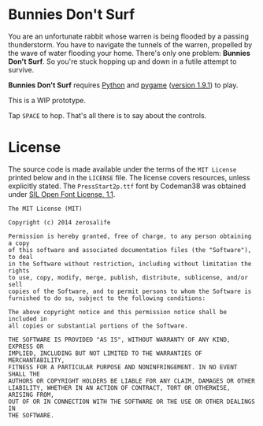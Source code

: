 * Bunnies Don't Surf
You are an unfortunate rabbit whose warren is being flooded by a
passing thunderstorm.  You have to navigate the tunnels of the warren,
propelled by the wave of water flooding your home.  There's only one
problem: *Bunnies Don't Surf*.  So you're stuck hopping up and down in
a futile attempt to survive.

*Bunnies Don't Surf* requires [[http://www.python.org/][Python]] and [[http://pygame.org/news.html][pygame]] ([[http://pygame.org/download.shtml][version 1.9.1]]) to
play.

This is a WIP prototype.

Tap =SPACE= to hop. That's all there is to say about the controls.
* License
The source code is made available under the terms of the =MIT License=
printed below and in the =LICENSE= file.  The license covers
resources, unless explicitly stated.  The =PressStart2p.ttf= font by
Codeman38 was obtained under [[http://scripts.sil.org/cms/scripts/page.php?site_id%3Dnrsi&id%3DOFL][SIL Open Font License, 1.1]].

#+BEGIN_EXAMPLE
The MIT License (MIT)

Copyright (c) 2014 zerosalife

Permission is hereby granted, free of charge, to any person obtaining a copy
of this software and associated documentation files (the "Software"), to deal
in the Software without restriction, including without limitation the rights
to use, copy, modify, merge, publish, distribute, sublicense, and/or sell
copies of the Software, and to permit persons to whom the Software is
furnished to do so, subject to the following conditions:

The above copyright notice and this permission notice shall be included in
all copies or substantial portions of the Software.

THE SOFTWARE IS PROVIDED "AS IS", WITHOUT WARRANTY OF ANY KIND, EXPRESS OR
IMPLIED, INCLUDING BUT NOT LIMITED TO THE WARRANTIES OF MERCHANTABILITY,
FITNESS FOR A PARTICULAR PURPOSE AND NONINFRINGEMENT. IN NO EVENT SHALL THE
AUTHORS OR COPYRIGHT HOLDERS BE LIABLE FOR ANY CLAIM, DAMAGES OR OTHER
LIABILITY, WHETHER IN AN ACTION OF CONTRACT, TORT OR OTHERWISE, ARISING FROM,
OUT OF OR IN CONNECTION WITH THE SOFTWARE OR THE USE OR OTHER DEALINGS IN
THE SOFTWARE.
#+END_EXAMPLE
